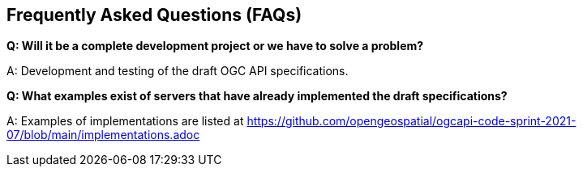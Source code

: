 == Frequently Asked Questions (FAQs)

*Q: Will it be a complete development project or we have to solve a problem?*

A: Development and testing of the draft OGC API specifications.

*Q: What examples exist of servers that have already implemented the draft specifications?*

A: Examples of implementations are listed at https://github.com/opengeospatial/ogcapi-code-sprint-2021-07/blob/main/implementations.adoc
